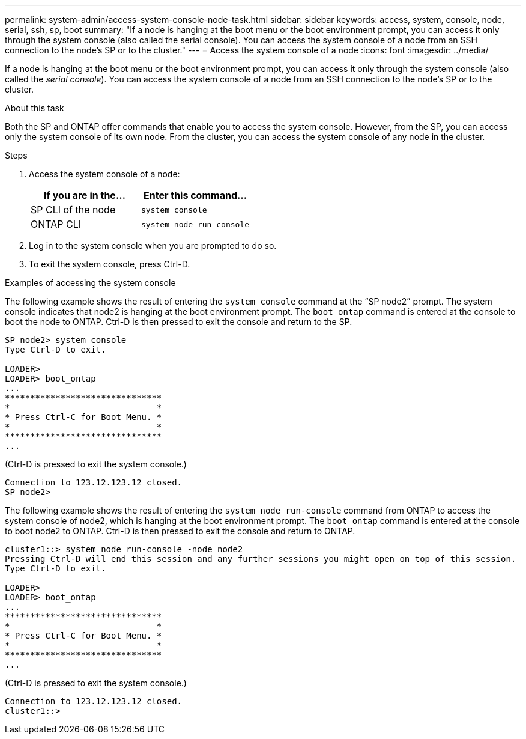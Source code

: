 ---
permalink: system-admin/access-system-console-node-task.html
sidebar: sidebar
keywords: access, system, console, node, serial, ssh, sp, boot
summary: "If a node is hanging at the boot menu or the boot environment prompt, you can access it only through the system console (also called the serial console). You can access the system console of a node from an SSH connection to the node’s SP or to the cluster."
---
= Access the system console of a node
:icons: font
:imagesdir: ../media/

[.lead]
If a node is hanging at the boot menu or the boot environment prompt, you can access it only through the system console (also called the _serial console_). You can access the system console of a node from an SSH connection to the node's SP or to the cluster.

.About this task

Both the SP and ONTAP offer commands that enable you to access the system console. However, from the SP, you can access only the system console of its own node. From the cluster, you can access the system console of any node in the cluster.

.Steps

. Access the system console of a node:
+
[options="header"]
|===
| If you are in the...| Enter this command...
a|
SP CLI of the node
a|
`system console`
a|
ONTAP CLI
a|
`system node run-console`
|===

. Log in to the system console when you are prompted to do so.
. To exit the system console, press Ctrl-D.

.Examples of accessing the system console

The following example shows the result of entering the `system console` command at the "`SP node2`" prompt. The system console indicates that node2 is hanging at the boot environment prompt. The `boot_ontap` command is entered at the console to boot the node to ONTAP. Ctrl-D is then pressed to exit the console and return to the SP.

----
SP node2> system console
Type Ctrl-D to exit.

LOADER>
LOADER> boot_ontap
...
*******************************
*                             *
* Press Ctrl-C for Boot Menu. *
*                             *
*******************************
...
----

(Ctrl-D is pressed to exit the system console.)

----

Connection to 123.12.123.12 closed.
SP node2>
----

The following example shows the result of entering the `system node run-console` command from ONTAP to access the system console of node2, which is hanging at the boot environment prompt. The `boot_ontap` command is entered at the console to boot node2 to ONTAP. Ctrl-D is then pressed to exit the console and return to ONTAP.

----
cluster1::> system node run-console -node node2
Pressing Ctrl-D will end this session and any further sessions you might open on top of this session.
Type Ctrl-D to exit.

LOADER>
LOADER> boot_ontap
...
*******************************
*                             *
* Press Ctrl-C for Boot Menu. *
*                             *
*******************************
...
----

(Ctrl-D is pressed to exit the system console.)

----

Connection to 123.12.123.12 closed.
cluster1::>
----
